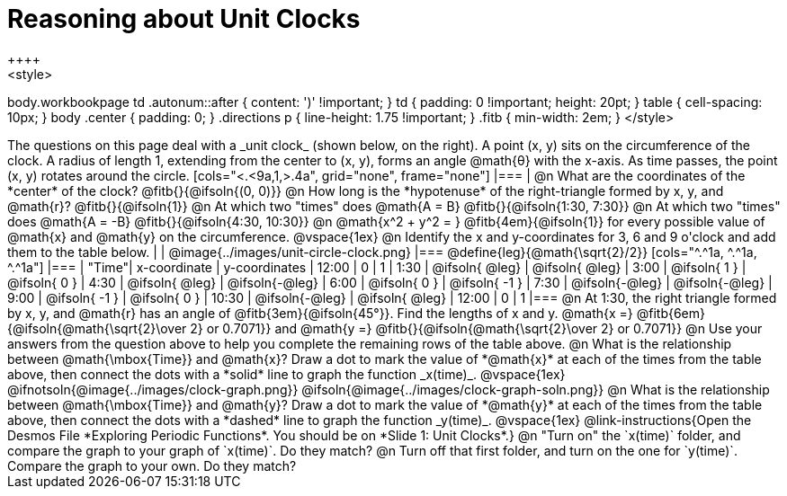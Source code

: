 = Reasoning about Unit Clocks
++++
<style>
body.workbookpage td .autonum::after { content: ')' !important; }
td { padding: 0 !important; height: 20pt; }
table { cell-spacing: 10px; }
body .center { padding: 0; }
.directions p { line-height: 1.75 !important; }
.fitb { min-width: 2em; }
</style>
++++

The questions on this page deal with a _unit clock_ (shown below, on the right). A point (x, y) sits on the circumference of the clock. A radius of length 1, extending from the center to (x, y), forms an angle @math{θ} with the x-axis. As time passes, the point (x, y) rotates around the circle.

[cols="<.<9a,1,>.4a", grid="none", frame="none"]
|===
|
@n What are the coordinates of the *center* of the clock? @fitb{}{@ifsoln{(0, 0)}}

@n How long is the *hypotenuse* of the right-triangle formed by x, y, and @math{r}? @fitb{}{@ifsoln{1}}

@n At which two "times" does @math{A = B} @fitb{}{@ifsoln{1:30, 7:30}}

@n At which two "times" does @math{A = -B} @fitb{}{@ifsoln{4:30, 10:30}}

@n @math{x^2 + y^2 = } @fitb{4em}{@ifsoln{1}} for every possible value of @math{x} and @math{y} on the circumference.

@vspace{1ex}

@n Identify the x and y-coordinates for 3, 6 and 9 o'clock and add them to the table below.

|
| @image{../images/unit-circle-clock.png}
|===

@define{leg}{@math{\sqrt{2}/2}}

[cols="^.^1a, ^.^1a, ^.^1a"]
|===
| "Time"| x-coordinate 		| y-coordinates
| 12:00	|       0     		|      1
| 1:30	| @ifsoln{ @leg}	| @ifsoln{ @leg}
| 3:00	| @ifsoln{  1  }   	| @ifsoln{  0  }
| 4:30	| @ifsoln{ @leg}	| @ifsoln{-@leg}
| 6:00	| @ifsoln{  0  }   	| @ifsoln{ -1  }
| 7:30	| @ifsoln{-@leg}	| @ifsoln{-@leg}
| 9:00	| @ifsoln{ -1  } 	| @ifsoln{  0  }
| 10:30	| @ifsoln{-@leg}	| @ifsoln{ @leg}
| 12:00	|       0     		|      1
|===

@n At 1:30, the right triangle formed by x, y, and @math{r} has an angle of @fitb{3em}{@ifsoln{45°}}. Find the lengths of x and y. @math{x =} @fitb{6em}{@ifsoln{@math{\sqrt{2}\over 2} or 0.7071}} and @math{y =} @fitb{}{@ifsoln{@math{\sqrt{2}\over 2} or 0.7071}} 

@n Use your answers from the question above to help you complete the remaining rows of the table above.

@n What is the relationship between @math{\mbox{Time}} and @math{x}? Draw a dot to mark the value of *@math{x}* at each of the times from the table above, then connect the dots with a *solid* line to graph the function _x(time)_.

@vspace{1ex}

@ifnotsoln{@image{../images/clock-graph.png}}
@ifsoln{@image{../images/clock-graph-soln.png}}

@n What is the relationship between @math{\mbox{Time}} and @math{y}? Draw a dot to mark the value of *@math{y}* at each of the times from the table above, then connect the dots with a *dashed* line to graph the function _y(time)_.

@vspace{1ex}

@link-instructions{Open the Desmos File *Exploring Periodic Functions*. You should be on *Slide 1: Unit Clocks*.}

@n "Turn on" the `x(time)` folder, and compare the graph to your graph of `x(time)`. Do they match?

@n Turn off that first folder, and turn on the one for `y(time)`. Compare the graph to your own. Do they match?
